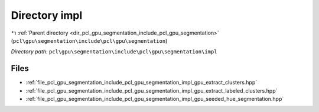 .. _dir_pcl_gpu_segmentation_include_pcl_gpu_segmentation_impl:


Directory impl
==============


|exhale_lsh| :ref:`Parent directory <dir_pcl_gpu_segmentation_include_pcl_gpu_segmentation>` (``pcl\gpu\segmentation\include\pcl\gpu\segmentation``)

.. |exhale_lsh| unicode:: U+021B0 .. UPWARDS ARROW WITH TIP LEFTWARDS

*Directory path:* ``pcl\gpu\segmentation\include\pcl\gpu\segmentation\impl``


Files
-----

- :ref:`file_pcl_gpu_segmentation_include_pcl_gpu_segmentation_impl_gpu_extract_clusters.hpp`
- :ref:`file_pcl_gpu_segmentation_include_pcl_gpu_segmentation_impl_gpu_extract_labeled_clusters.hpp`
- :ref:`file_pcl_gpu_segmentation_include_pcl_gpu_segmentation_impl_gpu_seeded_hue_segmentation.hpp`


